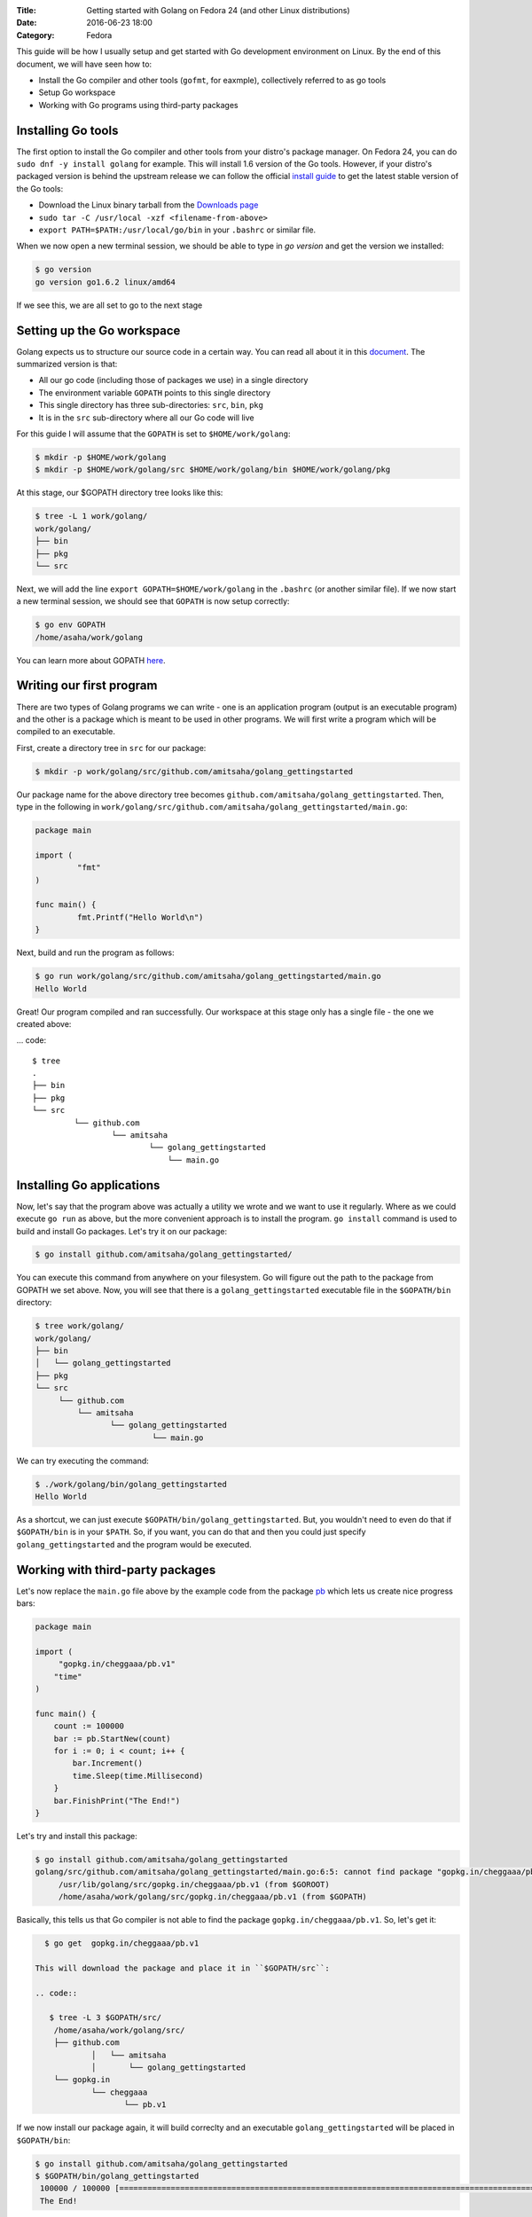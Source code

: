 :Title: Getting started with Golang on Fedora 24 (and other Linux distributions)
:Date: 2016-06-23 18:00
:Category: Fedora

This guide will be how I usually setup and get started with Go development environment on Linux. By the end of this document, we will have seen how to:

- Install the Go compiler and other tools (``gofmt``, for eaxmple), collectively referred to as go tools
- Setup Go workspace
- Working with Go programs using third-party packages

Installing Go tools
===================

The first option to install the Go compiler and other tools from your distro's package manager. On Fedora 24, you can do ``sudo dnf -y install golang`` for example. This will install 1.6 version of the Go tools. However, if your distro's packaged version is behind the upstream release we can follow the official `install guide <https://golang.org/doc/install>`__ to get the latest stable version of the Go tools:

- Download the Linux binary tarball from the `Downloads page <https://golang.org/dl/>`__
- ``sudo tar -C /usr/local -xzf <filename-from-above>``
- ``export PATH=$PATH:/usr/local/go/bin`` in your ``.bashrc`` or similar file.

When we now open a new terminal session, we should be able to type in `go version` and get the version we installed:

.. code::
   
   $ go version
   go version go1.6.2 linux/amd64

If we see this, we are all set to go to the next stage

Setting up the Go workspace
===========================

Golang expects us to structure our source code in a certain way. You can read all about it in this `document <https://golang.org/doc/code.html>`__. The summarized version is that:

- All our go code (including those of packages we use) in a single directory
- The environment variable ``GOPATH`` points to this single directory
- This single directory has three sub-directories: ``src``, ``bin``, ``pkg``
- It is in the ``src`` sub-directory where all our Go code will live

For this guide I will assume that the ``GOPATH`` is set to ``$HOME/work/golang``:

.. code::

   $ mkdir -p $HOME/work/golang
   $ mkdir -p $HOME/work/golang/src $HOME/work/golang/bin $HOME/work/golang/pkg
   
At this stage, our $GOPATH directory tree looks like this:

.. code::


   $ tree -L 1 work/golang/
   work/golang/
   ├── bin
   ├── pkg
   └── src


Next, we will add the line ``export GOPATH=$HOME/work/golang`` in the ``.bashrc`` (or another similar file). If we now start a new terminal session, we should see that ``GOPATH`` is now setup correctly:

.. code::
   
   $ go env GOPATH
   /home/asaha/work/golang


You can learn more about GOPATH `here <https://golang.org/cmd/go/#hdr-GOPATH_environment_variable>`__.

Writing our first program
=========================

There are two types of Golang programs we can write - one is an application program (output is an executable program) and the other is a package which is meant to be used in other programs. We will first write a program which will be compiled to an executable. 

First, create a directory tree in ``src`` for our package:

.. code::

   $ mkdir -p work/golang/src/github.com/amitsaha/golang_gettingstarted
   
Our package name for the above directory tree becomes ``github.com/amitsaha/golang_gettingstarted``. Then, type in the following in ``work/golang/src/github.com/amitsaha/golang_gettingstarted/main.go``:

.. code::

   package main

   import (
	    "fmt"
   )

   func main() {
	    fmt.Printf("Hello World\n")
   }


Next, build and run the program as follows:

.. code::

   $ go run work/golang/src/github.com/amitsaha/golang_gettingstarted/main.go 
   Hello World

Great! Our program compiled and ran successfully. Our workspace at this stage only has a single file - the one we created above:

... code::

   $ tree
   .
   ├── bin
   ├── pkg
   └── src
            └── github.com
                    └── amitsaha
                            └── golang_gettingstarted
                                └── main.go

Installing Go applications
==========================

Now, let's say that the program above was actually a utility we wrote and we want to use it regularly. Where as we could execute ``go run`` as above, but the more convenient approach is to install the program. ``go install`` command is used to build and install Go packages. Let's try it on our package:

.. code::
    
    $ go install github.com/amitsaha/golang_gettingstarted/

You can execute this command from anywhere on your filesystem. Go will figure out the path to the package from GOPATH we set above. Now, you will see that there is a ``golang_gettingstarted`` executable file in the ``$GOPATH/bin`` directory:

.. code::

   $ tree work/golang/
   work/golang/
   ├── bin
   │   └── golang_gettingstarted
   ├── pkg
   └── src
        └── github.com
            └── amitsaha
                   └── golang_gettingstarted
                            └── main.go

We can try executing the command:

.. code::

   $ ./work/golang/bin/golang_gettingstarted 
   Hello World


As a shortcut, we can just execute ``$GOPATH/bin/golang_gettingstarted``. But, you wouldn't need to even do that if ``$GOPATH/bin`` is in your ``$PATH``. So, if you want, you can do that and then you could just specify ``golang_gettingstarted`` and the program would be executed.


Working with third-party packages
=================================

Let's now replace the ``main.go`` file above by the example code from the package `pb <https://github.com/cheggaaa/pb>`__ which lets us create nice progress bars:

.. code::

    package main

    import (
         "gopkg.in/cheggaaa/pb.v1"
        "time"
    )

    func main() {
	count := 100000
	bar := pb.StartNew(count)
	for i := 0; i < count; i++ {
	    bar.Increment()
	    time.Sleep(time.Millisecond)
	}
	bar.FinishPrint("The End!")
    }

Let's try and install this package:

.. code::

   $ go install github.com/amitsaha/golang_gettingstarted
   golang/src/github.com/amitsaha/golang_gettingstarted/main.go:6:5: cannot find package "gopkg.in/cheggaaa/pb.v1" in any of:
	/usr/lib/golang/src/gopkg.in/cheggaaa/pb.v1 (from $GOROOT)
	/home/asaha/work/golang/src/gopkg.in/cheggaaa/pb.v1 (from $GOPATH)

Basically, this tells us that Go compiler is not able to find the package ``gopkg.in/cheggaaa/pb.v1``. So, let's get it:

.. code::
 
   $ go get  gopkg.in/cheggaaa/pb.v1
  
 This will download the package and place it in ``$GOPATH/src``:
 
 .. code::
 
    $ tree -L 3 $GOPATH/src/
     /home/asaha/work/golang/src/
     ├── github.com
             │   └── amitsaha
             │       └── golang_gettingstarted
     └── gopkg.in
             └── cheggaaa
                    └── pb.v1

 
If we now install our package again, it will build correclty and an executable ``golang_gettingstarted`` will be placed in ``$GOPATH/bin``:

.. code::

   $ go install github.com/amitsaha/golang_gettingstarted
   $ $GOPATH/bin/golang_gettingstarted 
    100000 / 100000 [======================================================================================================]100.00% 1m49s
    The End!

Golang package objects
======================

If we now display the directory contents of ``$GOPATH``, we will see:

.. code::

   $ tree -L 2 golang/
   golang/
       ├── bin
       │    └── golang_gettingstarted
       ├── pkg
       │   └── linux_amd64
       └── src
           ├── github.com
           └── gopkg.in
           

The contents in ``pkg`` sub-directory are referred to as `package objects` - basically built Golang packages. This is the difference from application programs (programs having ``package main``). This question from a while back on the golang-nuts group may be `interesting <https://groups.google.com/forum/m/#!topic/golang-nuts/RSd3B5_rIFE>`__ to read.

If you are to keen to learn more:

- The `How to Write Go Code <https://golang.org/doc/code.html>`__ document covers all I have discussed above and more
- Others in my `repository <https://github.com/amitsaha/linux_voice_1>`__ for an article I wrote on Go.

That's all for now, you can find the simple source code above `here <https://github.com/amitsaha/golang_gettingstarted>`__.
